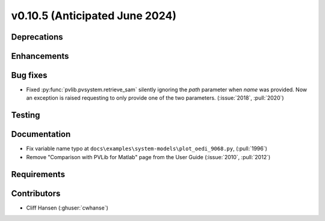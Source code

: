 .. _whatsnew_01050:


v0.10.5 (Anticipated June 2024)
-------------------------------


Deprecations
~~~~~~~~~~~~


Enhancements
~~~~~~~~~~~~


Bug fixes
~~~~~~~~~
* Fixed :py:func:`pvlib.pvsystem.retrieve_sam` silently ignoring the `path` parameter
  when `name` was provided. Now an exception is raised requesting to only provide one
  of the two parameters. (:issue:`2018`, :pull:`2020`)


Testing
~~~~~~~


Documentation
~~~~~~~~~~~~~
* Fix variable name typo at
  ``docs\examples\system-models\plot_oedi_9068.py``, (:pull:`1996`)
* Remove "Comparison with PVLib for Matlab" page from the User Guide (:issue:`2010`, :pull:`2012`)


Requirements
~~~~~~~~~~~~


Contributors
~~~~~~~~~~~~
* Cliff Hansen (:ghuser:`cwhanse`)
